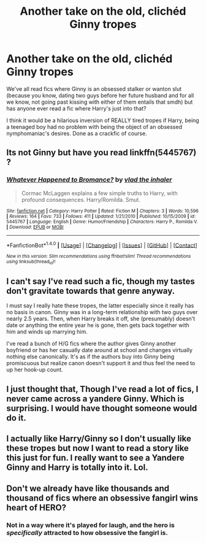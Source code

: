 #+TITLE: Another take on the old, clichéd Ginny tropes

* Another take on the old, clichéd Ginny tropes
:PROPERTIES:
:Author: Leahsyn
:Score: 10
:DateUnix: 1499254052.0
:DateShort: 2017-Jul-05
:END:
We've all read fics where Ginny is an obsessed stalker or wanton slut (because you know, dating two guys before her future husband and for all we know, not going past kissing with either of them entails that smdh) but has anyone ever read a fic where Harry's just into that?

I think it would be a hilarious inversion of REALLY tired tropes if Harry, being a teenaged boy had no problem with being the object of an obsessed nymphomaniac's desires. Done as a crackfic of course.


** Its not Ginny but have you read linkffn(5445767) ?
:PROPERTIES:
:Author: herO_wraith
:Score: 13
:DateUnix: 1499254580.0
:DateShort: 2017-Jul-05
:END:

*** [[http://www.fanfiction.net/s/5445767/1/][*/Whatever Happened to Bromance?/*]] by [[https://www.fanfiction.net/u/1401424/vlad-the-inhaler][/vlad the inhaler/]]

#+begin_quote
  Cormac McLaggen explains a few simple truths to Harry, with profound consequences. Harry/Romilda. Smut.
#+end_quote

^{/Site/: [[http://www.fanfiction.net/][fanfiction.net]] *|* /Category/: Harry Potter *|* /Rated/: Fiction M *|* /Chapters/: 3 *|* /Words/: 10,596 *|* /Reviews/: 164 *|* /Favs/: 733 *|* /Follows/: 411 *|* /Updated/: 1/21/2010 *|* /Published/: 10/15/2009 *|* /id/: 5445767 *|* /Language/: English *|* /Genre/: Humor/Friendship *|* /Characters/: Harry P., Romilda V. *|* /Download/: [[http://www.ff2ebook.com/old/ffn-bot/index.php?id=5445767&source=ff&filetype=epub][EPUB]] or [[http://www.ff2ebook.com/old/ffn-bot/index.php?id=5445767&source=ff&filetype=mobi][MOBI]]}

--------------

*FanfictionBot*^{1.4.0} *|* [[[https://github.com/tusing/reddit-ffn-bot/wiki/Usage][Usage]]] | [[[https://github.com/tusing/reddit-ffn-bot/wiki/Changelog][Changelog]]] | [[[https://github.com/tusing/reddit-ffn-bot/issues/][Issues]]] | [[[https://github.com/tusing/reddit-ffn-bot/][GitHub]]] | [[[https://www.reddit.com/message/compose?to=tusing][Contact]]]

^{/New in this version: Slim recommendations using/ ffnbot!slim! /Thread recommendations using/ linksub(thread_id)!}
:PROPERTIES:
:Author: FanfictionBot
:Score: 5
:DateUnix: 1499254625.0
:DateShort: 2017-Jul-05
:END:


** I can't say I've read such a fic, though my tastes don't gravitate towards that genre anyway.

I must say I really hate these tropes, the latter especially since it really has no basis in canon. Ginny was in a long-term relationship with two guys over nearly 2.5 years. Then, when Harry breaks it off, she (presumably) doesn't date or anything the entire year he is gone, then gets back together with him and winds up marrying him.

I've read a bunch of H/G fics where the author gives Ginny another boyfriend or has her casually date around at school and changes virtually nothing else canonically. It's as if the authors buy into Ginny being promiscuous but realize canon doesn't support it and thus feel the need to up her hook-up count.
:PROPERTIES:
:Author: goodlife23
:Score: 8
:DateUnix: 1499272483.0
:DateShort: 2017-Jul-05
:END:


** I just thought that, Though I've read a lot of fics, I never came across a yandere Ginny. Which is surprising. I would have thought someone would do it.
:PROPERTIES:
:Author: AnIndividualist
:Score: 2
:DateUnix: 1499255774.0
:DateShort: 2017-Jul-05
:END:


** I actually like Harry/Ginny so I don't usually like these tropes but now I want to read a story like this just for fun. I really want to see a Yandere Ginny and Harry is totally into it. Lol.
:PROPERTIES:
:Author: Emerald-Guardian
:Score: 1
:DateUnix: 1499315269.0
:DateShort: 2017-Jul-06
:END:


** Don't we already have like thousands and thousand of fics where an obsessive fangirl wins heart of HERO?
:PROPERTIES:
:Score: -4
:DateUnix: 1499258045.0
:DateShort: 2017-Jul-05
:END:

*** Not in a way where it's played for laugh, and the hero is /specifically/ attracted to how obsessive the fangirl is.
:PROPERTIES:
:Author: Achille-Talon
:Score: 12
:DateUnix: 1499270701.0
:DateShort: 2017-Jul-05
:END:
